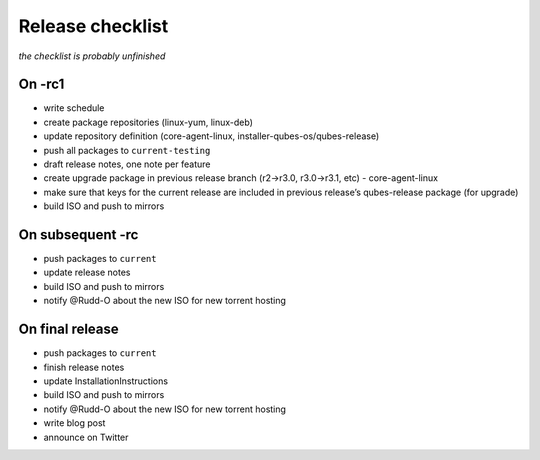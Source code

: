 =================
Release checklist
=================

*the checklist is probably unfinished*

On -rc1
=======

-  write schedule
-  create package repositories (linux-yum, linux-deb)
-  update repository definition (core-agent-linux,
   installer-qubes-os/qubes-release)
-  push all packages to ``current-testing``
-  draft release notes, one note per feature
-  create upgrade package in previous release branch (r2->r3.0,
   r3.0->r3.1, etc) - core-agent-linux
-  make sure that keys for the current release are included in previous
   release’s qubes-release package (for upgrade)
-  build ISO and push to mirrors

On subsequent -rc
=================

-  push packages to ``current``
-  update release notes
-  build ISO and push to mirrors
-  notify @Rudd-O about the new ISO for new torrent hosting

On final release
================

-  push packages to ``current``
-  finish release notes
-  update InstallationInstructions
-  build ISO and push to mirrors
-  notify @Rudd-O about the new ISO for new torrent hosting
-  write blog post
-  announce on Twitter
